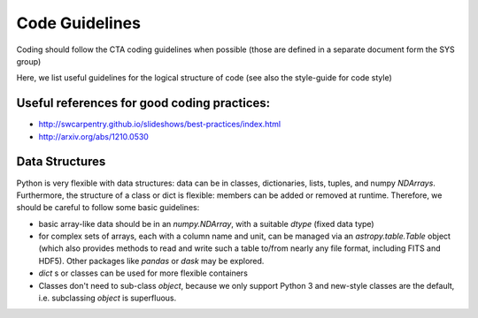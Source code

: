 Code Guidelines
===============

Coding should follow the CTA coding guidelines when possible (those
are defined in a separate document form the SYS group)

Here, we list useful guidelines for the logical structure of code (see
also the style-guide for code style)

Useful references for good coding practices:
--------------------------------------------

* http://swcarpentry.github.io/slideshows/best-practices/index.html
* http://arxiv.org/abs/1210.0530

Data Structures
---------------

Python is very flexible with data structures: data can be in classes,
dictionaries, lists, tuples, and numpy `NDArrays`.  Furthermore, the
structure of a class or dict is flexible: members can be added or
removed at runtime.  Therefore, we should be careful to follow some
basic guidelines:

* basic array-like data should be in an `numpy.NDArray`, with a suitable
  `dtype` (fixed data type)

* for complex sets of arrays, each with a column name and unit, can be
  managed via an `astropy.table.Table` object (which also provides
  methods to read and write such a table to/from nearly any file
  format, including FITS and HDF5). Other packages like `pandas` or
  `dask` may be explored.

* `dict` s or classes can be used for more flexible containers

* Classes don't need to sub-class `object`, because we only support
  Python 3 and new-style classes are the default, i.e. subclassing
  `object` is superfluous.
